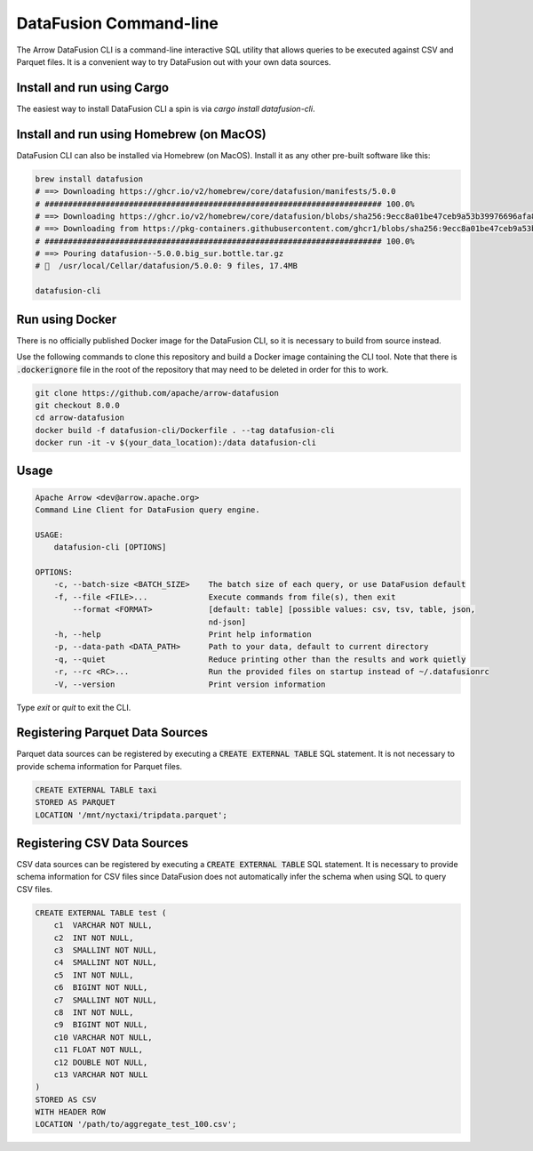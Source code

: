 .. Licensed to the Apache Software Foundation (ASF) under one
.. or more contributor license agreements.  See the NOTICE file
.. distributed with this work for additional information
.. regarding copyright ownership.  The ASF licenses this file
.. to you under the Apache License, Version 2.0 (the
.. "License"); you may not use this file except in compliance
.. with the License.  You may obtain a copy of the License at

..   http://www.apache.org/licenses/LICENSE-2.0

.. Unless required by applicable law or agreed to in writing,
.. software distributed under the License is distributed on an
.. "AS IS" BASIS, WITHOUT WARRANTIES OR CONDITIONS OF ANY
.. KIND, either express or implied.  See the License for the
.. specific language governing permissions and limitations
.. under the License.

=======================
DataFusion Command-line
=======================

The Arrow DataFusion CLI is a command-line interactive SQL utility that allows
queries to be executed against CSV and Parquet files. It is a convenient way to
try DataFusion out with your own data sources.

Install and run using Cargo
===========================

The easiest way to install DataFusion CLI a spin is via `cargo install datafusion-cli`.

Install and run using Homebrew (on MacOS)
=========================================

DataFusion CLI can also be installed via Homebrew (on MacOS). Install it as any other pre-built software like this:

.. code-block:: bash

    brew install datafusion
    # ==> Downloading https://ghcr.io/v2/homebrew/core/datafusion/manifests/5.0.0
    # ######################################################################## 100.0%
    # ==> Downloading https://ghcr.io/v2/homebrew/core/datafusion/blobs/sha256:9ecc8a01be47ceb9a53b39976696afa87c0a8
    # ==> Downloading from https://pkg-containers.githubusercontent.com/ghcr1/blobs/sha256:9ecc8a01be47ceb9a53b39976
    # ######################################################################## 100.0%
    # ==> Pouring datafusion--5.0.0.big_sur.bottle.tar.gz
    # 🍺  /usr/local/Cellar/datafusion/5.0.0: 9 files, 17.4MB

    datafusion-cli


Run using Docker
================

There is no officially published Docker image for the DataFusion CLI, so it is necessary to build from source
instead.

Use the following commands to clone this repository and build a Docker image containing the CLI tool. Note that there is :code:`.dockerignore` file in the root of the repository that may need to be deleted in order for this to work.

.. code-block:: bash

    git clone https://github.com/apache/arrow-datafusion
    git checkout 8.0.0
    cd arrow-datafusion
    docker build -f datafusion-cli/Dockerfile . --tag datafusion-cli
    docker run -it -v $(your_data_location):/data datafusion-cli


Usage
=====

.. code-block:: bash

    Apache Arrow <dev@arrow.apache.org>
    Command Line Client for DataFusion query engine.

    USAGE:
        datafusion-cli [OPTIONS]

    OPTIONS:
        -c, --batch-size <BATCH_SIZE>    The batch size of each query, or use DataFusion default
        -f, --file <FILE>...             Execute commands from file(s), then exit
            --format <FORMAT>            [default: table] [possible values: csv, tsv, table, json,
                                         nd-json]
        -h, --help                       Print help information
        -p, --data-path <DATA_PATH>      Path to your data, default to current directory
        -q, --quiet                      Reduce printing other than the results and work quietly
        -r, --rc <RC>...                 Run the provided files on startup instead of ~/.datafusionrc
        -V, --version                    Print version information

Type `exit` or `quit` to exit the CLI.


Registering Parquet Data Sources
================================

Parquet data sources can be registered by executing a :code:`CREATE EXTERNAL TABLE` SQL statement. It is not necessary to provide schema information for Parquet files.

.. code-block:: sql

    CREATE EXTERNAL TABLE taxi
    STORED AS PARQUET
    LOCATION '/mnt/nyctaxi/tripdata.parquet';


Registering CSV Data Sources
============================

CSV data sources can be registered by executing a :code:`CREATE EXTERNAL TABLE` SQL statement. It is necessary to provide schema information for CSV files since DataFusion does not automatically infer the schema when using SQL to query CSV files.

.. code-block:: sql

    CREATE EXTERNAL TABLE test (
        c1  VARCHAR NOT NULL,
        c2  INT NOT NULL,
        c3  SMALLINT NOT NULL,
        c4  SMALLINT NOT NULL,
        c5  INT NOT NULL,
        c6  BIGINT NOT NULL,
        c7  SMALLINT NOT NULL,
        c8  INT NOT NULL,
        c9  BIGINT NOT NULL,
        c10 VARCHAR NOT NULL,
        c11 FLOAT NOT NULL,
        c12 DOUBLE NOT NULL,
        c13 VARCHAR NOT NULL
    )
    STORED AS CSV
    WITH HEADER ROW
    LOCATION '/path/to/aggregate_test_100.csv';
